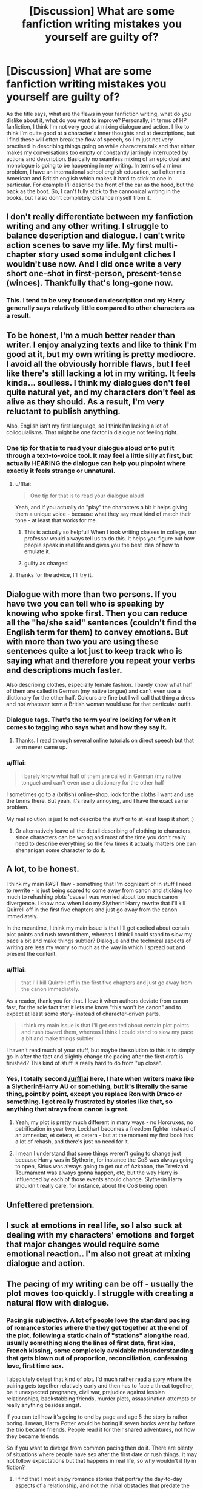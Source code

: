 #+TITLE: [Discussion] What are some fanfiction writing mistakes you yourself are guilty of?

* [Discussion] What are some fanfiction writing mistakes you yourself are guilty of?
:PROPERTIES:
:Author: Reine_zofia
:Score: 11
:DateUnix: 1513025959.0
:DateShort: 2017-Dec-12
:FlairText: Discussion
:END:
As the title says, what are the flaws in your fanfiction writing, what do you dislike about it, what do you want to improve? Personally, in terms of HP fanfiction, I think I'm not very good at mixing dialogue and action. I like to think I'm quite good at a character's inner thoughts and at descriptions, but I find these will often break the flow of speech, so I'm just not very practised in describing things going on while characters talk and that either makes my conversations too empty or constantly jarringly interrupted by actions and description. Basically no seamless mixing of an epic duel and monologue is going to be happening in my writing. In terms of a minor problem, I have an international school english education, so I often mix American and British english which makes it hard to stick to one in particular. For example I'll describe the front of the car as the hood, but the back as the boot. So, I can't fully stick to the cannonical writing in the books, but I also don't completely distance myself from it.


** I don't really differentiate between my fanfiction writing and any other writing. I struggle to balance description and dialogue. I can't write action scenes to save my life. My first multi-chapter story used some indulgent cliches I wouldn't use now. And I did once write a very short one-shot in first-person, present-tense (winces). Thankfully that's long-gone now.
:PROPERTIES:
:Author: booksandpots
:Score: 19
:DateUnix: 1513027075.0
:DateShort: 2017-Dec-12
:END:

*** This. I tend to be very focused on description and my Harry generally says relatively little compared to other characters as a result.
:PROPERTIES:
:Author: AlwaysEverywhen
:Score: 2
:DateUnix: 1513058693.0
:DateShort: 2017-Dec-12
:END:


** To be honest, I'm a much better reader than writer. I enjoy analyzing texts and like to think I'm good at it, but my own writing is pretty mediocre. I avoid all the obviously horrible flaws, but I feel like there's still lacking a lot in my writing. It feels kinda... soulless. I think my dialogues don't feel quite natural yet, and my characters don't feel as alive as they should. As a result, I'm very reluctant to publish anything.

Also, English isn't my first language, so I think I'm lacking a lot of colloquialisms. That might be one factor in dialogue not feeling right.
:PROPERTIES:
:Score: 14
:DateUnix: 1513027455.0
:DateShort: 2017-Dec-12
:END:

*** One tip for that is to read your dialogue aloud or to put it through a text-to-voice tool. It may feel a little silly at first, but actually HEARING the dialogue can help you pinpoint where exactly it feels strange or unnatural.
:PROPERTIES:
:Score: 15
:DateUnix: 1513028989.0
:DateShort: 2017-Dec-12
:END:

**** u/fflai:
#+begin_quote
  One tip for that is to read your dialogue aloud
#+end_quote

Yeah, and if you actually do "play" the characters a bit it helps giving them a unique voice - because what they say must kind of match their tone - at least that works for me.
:PROPERTIES:
:Author: fflai
:Score: 10
:DateUnix: 1513033774.0
:DateShort: 2017-Dec-12
:END:

***** This is actually so helpful! When I took writing classes in college, our professor would always tell us to do this. It helps you figure out how people speak in real life and gives you the best idea of how to emulate it.
:PROPERTIES:
:Author: alonelysock
:Score: 3
:DateUnix: 1513049862.0
:DateShort: 2017-Dec-12
:END:


***** guilty as charged
:PROPERTIES:
:Author: AeolianMelodies
:Score: 1
:DateUnix: 1513220232.0
:DateShort: 2017-Dec-14
:END:


**** Thanks for the advice, I'll try it.
:PROPERTIES:
:Score: 3
:DateUnix: 1513029635.0
:DateShort: 2017-Dec-12
:END:


** Dialogue with more than two persons. If you have two you can tell who is speaking by knowing who spoke first. Then you can reduce all the "he/she said" sentences (couldn't find the English term for them) to convey emotions. But with more than two you are using these sentences quite a lot just to keep track who is saying what and therefore you repeat your verbs and descriptions much faster.

Also describing clothes, especially female fashion. I barely know what half of them are called in German (my native tongue) and can't even use a dictionary for the other half. Colours are fine but I will call that thing a dress and not whatever term a British woman would use for that particular outfit.
:PROPERTIES:
:Author: Hellstrike
:Score: 8
:DateUnix: 1513027273.0
:DateShort: 2017-Dec-12
:END:

*** Dialogue tags. That's the term you're looking for when it comes to tagging who says what and how they say it.
:PROPERTIES:
:Author: AutumnSouls
:Score: 6
:DateUnix: 1513029900.0
:DateShort: 2017-Dec-12
:END:

**** Thanks. I read through several online tutorials on direct speech but that term never came up.
:PROPERTIES:
:Author: Hellstrike
:Score: 2
:DateUnix: 1513067743.0
:DateShort: 2017-Dec-12
:END:


*** u/fflai:
#+begin_quote
  I barely know what half of them are called in German (my native tongue) and can't even use a dictionary for the other half
#+end_quote

I sometimes go to a (british) online-shop, look for the cloths I want and use the terms there. But yeah, it's really annoying, and I have the exact same problem.

My real solution is just to not describe the stuff or to at least keep it short :)
:PROPERTIES:
:Author: fflai
:Score: 3
:DateUnix: 1513033685.0
:DateShort: 2017-Dec-12
:END:

**** Or alternatively leave all the detail describing of clothing to characters, since characters can be wrong and most of the time you don't really need to describe everything so the few times it actually matters one can shenanigan some character to do it.
:PROPERTIES:
:Author: Kazeto
:Score: 1
:DateUnix: 1513099882.0
:DateShort: 2017-Dec-12
:END:


** A lot, to be honest.

I think my main PAST flaw - something that I'm cognizant of in stuff I need to rewrite - is just being scared to come away from canon and sticking too much to rehashing plots 'cause I was worried about too much canon divergence. I know now when I do my Slytherin!Harry rewrite that I'll kill Quirrell off in the first five chapters and just go away from the canon immediately.

In the meantime, I think my main issue is that I'll get excited about certain plot points and rush toward them, whereas I think I could stand to slow my pace a bit and make things subtler? Dialogue and the technical aspects of writing are less my worry so much as the way in which I spread out and present the content.
:PROPERTIES:
:Score: 4
:DateUnix: 1513028335.0
:DateShort: 2017-Dec-12
:END:

*** u/fflai:
#+begin_quote
  that I'll kill Quirrell off in the first five chapters and just go away from the canon immediately.
#+end_quote

As a reader, thank you for that. I love it when authors deviate from canon fast, for the sole fact that it lets me know "this won't be canon" and to expect at least some story- instead of character-driven parts.

#+begin_quote
  I think my main issue is that I'll get excited about certain plot points and rush toward them, whereas I think I could stand to slow my pace a bit and make things subtler
#+end_quote

I haven't read much of your stuff, but maybe the solution to this is to simply go in after the fact and slightly change the pacing after the first draft is finished? This kind of stuff is really hard to do from "up close".
:PROPERTIES:
:Author: fflai
:Score: 5
:DateUnix: 1513033857.0
:DateShort: 2017-Dec-12
:END:


*** Yes, I totally second [[/u/fflai]] here, I hate when writers make like a Slytherin!Harry AU or something, but it's literally the same thing, point by point, except you replace Ron with Draco or something. I get really frustrated by stories like that, so anything that strays from canon is great.
:PROPERTIES:
:Author: Reine_zofia
:Score: 3
:DateUnix: 1513076215.0
:DateShort: 2017-Dec-12
:END:

**** Yeah, my plot is pretty much different in many ways - no Horcruxes, no petrification in year two, Lockhart becomes a freedom fighter instead of an amnesiac, et cetera, et cetera - but at the moment my first book has a lot of rehash, and there's just no need for it.
:PROPERTIES:
:Score: 2
:DateUnix: 1513114836.0
:DateShort: 2017-Dec-13
:END:


**** I mean I understand that some things weren't going to change just because Harry was in Slytherin, for instance the CoS was always going to open, Sirius was always going to get out of Azkaban, the Triwizard Tournament was always gonna happen, etc, but the way Harry is influenced by each of those events should change. Slytherin Harry shouldn't really care, for instance, about the CoS being open.
:PROPERTIES:
:Author: AeolianMelodies
:Score: 2
:DateUnix: 1513220511.0
:DateShort: 2017-Dec-14
:END:


** Unfettered pretension.
:PROPERTIES:
:Author: Aristause
:Score: 4
:DateUnix: 1513033574.0
:DateShort: 2017-Dec-12
:END:


** I suck at emotions in real life, so I also suck at dealing with my characters' emotions and forget that major changes would require some emotional reaction.. I'm also not great at mixing dialogue and action.
:PROPERTIES:
:Author: Sigyn99
:Score: 3
:DateUnix: 1513035773.0
:DateShort: 2017-Dec-12
:END:


** The pacing of my writing can be off - usually the plot moves too quickly. I struggle with creating a natural flow with dialogue.
:PROPERTIES:
:Author: Whapples
:Score: 3
:DateUnix: 1513037052.0
:DateShort: 2017-Dec-12
:END:

*** Pacing is subjective. A lot of people love the standard pacing of romance stories where the they get together at the end of the plot, following a static chain of "stations" along the road, usually something along the lines of first date, first kiss, French kissing, some completely avoidable misunderstanding that gets blown out of proportion, reconciliation, confessing love, first time sex.

I absolutely detest that kind of plot. I'd much rather read a story where the pairing gets together relatively early and then has to face a threat together, be it unexpected pregnancy, civil war, prejudice against lesbian relationships, backstabbing friends, murder plots, assassination attempts or really anything besides angst.

If you can tell how it's going to end by page and age 5 the story is rather boring. I mean, Harry Potter would be boring if seven books went by before the trio became friends. People read it for their shared adventures, not how they became friends.

So if you want to diverge from common pacing then do it. There are plenty of situations where people have sex after the first date or rush things. It may not follow expectations but that happens in real life, so why wouldn't it fly in fiction?
:PROPERTIES:
:Author: Hellstrike
:Score: 2
:DateUnix: 1513087849.0
:DateShort: 2017-Dec-12
:END:

**** I find that I most enjoy romance stories that portray the day-to-day aspects of a relationship, and not the initial obstacles that predate the start of that relationship. In fact, this is one of the main reasons why I enjoy fanfiction, because seemingly every romance novel or side-plot in popular media involves the latter and not the former. Personally, I couldn't care less about the cliche "will they or won't they" plot. It's neither realistic or interesting, the real drama starts with actually keeping the relationship going.
:PROPERTIES:
:Author: DeusSiveNatura
:Score: 3
:DateUnix: 1513110290.0
:DateShort: 2017-Dec-12
:END:


** I find myself having to write every single interaction between my key characters, which means my pace is so slow because it's practically playing out in real time.

I just can't seem to jump ahead a month (or even a week!) because character relationships are my main focus and so I want to play out every detail of conversation (or lack of conversation) so that the reader can see exactly the type of relationship it is.

But I also hate rushing in to things (like becoming friends / something more or falling out and fighting) because I feel like those things should take time to build up to so basically I end up with 20+ chapters of 'getting to know you' before any sort of action come in to play.
:PROPERTIES:
:Author: PieceOfCait
:Score: 2
:DateUnix: 1513043503.0
:DateShort: 2017-Dec-12
:END:

*** I used to have the same problem. I had to get myself in the mindset of, "does this interaction move the story forward?"
:PROPERTIES:
:Author: jenorama_CA
:Score: 5
:DateUnix: 1513051871.0
:DateShort: 2017-Dec-12
:END:


** For me, and particularly with fanfiction, it's inconsistency in tone. I can only really fix that on a third or more editing pass.

Also, it's most natural for me to write in third person present tense, which annoys many readers. (I studied creative writing in university under an author who passed on this preference.)
:PROPERTIES:
:Author: __Pers
:Score: 2
:DateUnix: 1513079225.0
:DateShort: 2017-Dec-12
:END:


** Spelling and grammar have always been struggles for me, and even with help I tend to infuriate some readers with my bad english skills.

That aside, I personally feel like my writing can run a bit dry. I tend not to include a lot of descriptions of characters actions or where they are, but instead rely heavily on dialogue that ends up taking place largely in a blank void. That's one reason I've been practicing on writing in the first person as it tends to force you to provide more details for the environment as you imagine yourself in that person's shoes.
:PROPERTIES:
:Author: Full-Paragon
:Score: 1
:DateUnix: 1513038249.0
:DateShort: 2017-Dec-12
:END:

*** Get Grammarly and your spelling problems, punctuation errors and tense mistakes are gone. It is a very helpful add on for your browser.
:PROPERTIES:
:Author: Hellstrike
:Score: 1
:DateUnix: 1513088052.0
:DateShort: 2017-Dec-12
:END:


** Mine is more contextual, in which I get too excited and add too much detail too early.

Also, keeping in character. Very difficult.
:PROPERTIES:
:Score: 1
:DateUnix: 1513043619.0
:DateShort: 2017-Dec-12
:END:


** My writing tends to meander a bit and I can make even the most fast paced battle scenes seem dull. Also, my stories tend to be ever so slightly self-indulgent, but that's mostly because I write to amuse myself and to fit a niche that I wish existed.
:PROPERTIES:
:Author: Lord_Anarchy
:Score: 1
:DateUnix: 1513049089.0
:DateShort: 2017-Dec-12
:END:


** I sometimes do not write things clearly enough for people to understand and follow a battle scene. :( I had to go back and write in a few new lines to clarify who was using which magic during a fight! Because yes I guess when I wrote it first /I knew/ who was using what magic in my head, but no one else did! :( I forgot to take the readers into account!!!!
:PROPERTIES:
:Score: 1
:DateUnix: 1513051376.0
:DateShort: 2017-Dec-12
:END:


** I need to get better at action scenes and arguments. I don't argue much in real life, so I feel like my character's capitulate too easily.
:PROPERTIES:
:Author: jenorama_CA
:Score: 1
:DateUnix: 1513051947.0
:DateShort: 2017-Dec-12
:END:


** I'm not very good at describing things very well, it irritates me how difficult it is. I should be able to describe things better, I just have a hard time with it.

I also have difficulty with the dialogue between people as well.

I have trouble with action scenes.

Keeping the characters in character can at times be difficult for me as well. Is Harry too passive or moody or not sarcastic enough or too sarcastic? What about Hermione is she okay? Ron is he written believably? It can be rather difficult despite the fact that we spend the most time with them.
:PROPERTIES:
:Author: SnarkyAndProud
:Score: 1
:DateUnix: 1513052571.0
:DateShort: 2017-Dec-12
:END:


** Urge to indulge in erotica is fighting the urge to be clever, moderated by fear of criticism, resulting in too many ideas and not enough output. One of these days I'll try again to write a story that's palatable to a wide audience and finishes well before getting spun into a cluster of conflicting ideas.

It's also a pitfall of mine that I can't write a simple happy ending.
:PROPERTIES:
:Author: wordhammer
:Score: 1
:DateUnix: 1513056546.0
:DateShort: 2017-Dec-12
:END:


** Description is one of my strengths until it suddenly goes off the deep end and gunks up the works - which also means I screw up the pacing sometimes, because I'll dwell too long on whatever I find most interesting vs. getting on with what the story needs.

I've finally managed to wrestle my dialogue to a serviceable level, but it lacks pith and wit, and I still don't know how to compress and distill. Also, I speak US English, so I'm never entirely easy with my grasp of British English, especially regional dialects and class markers.

Possibly my most irritating flaw: I have a bad habit of trying to weave in clues about the ultimate meaning of some plot point or character choice, and make allusions to canon events without drawing a straight line between hint and source material. But there's a difference between being subtle and being downright invisible, and I often end up simply baffling my readers.

Lastly, I'm not strong on long-form plots. This is kicking my butt with my original writing, because I have a cast of characters and a bunch of events and some corresponding symbols and unearthly goings-on, but the plot itself meanders and doesn't have a gripping forward momentum.
:PROPERTIES:
:Author: beta_reader
:Score: 1
:DateUnix: 1513064874.0
:DateShort: 2017-Dec-12
:END:


** I lot of thing but the One that i notice the most is Pacing
:PROPERTIES:
:Author: Call0013
:Score: 1
:DateUnix: 1513065606.0
:DateShort: 2017-Dec-12
:END:
